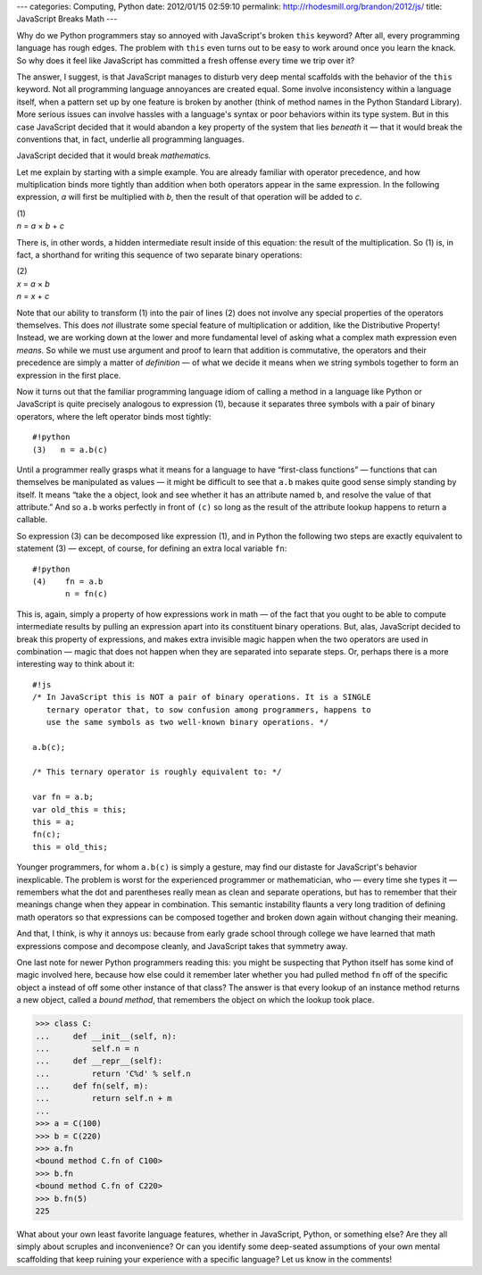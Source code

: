 ---
categories: Computing, Python
date: 2012/01/15 02:59:10
permalink: http://rhodesmill.org/brandon/2012/js/
title: JavaScript Breaks Math
---

Why do we Python programmers
stay so annoyed with JavaScript's broken ``this`` keyword?
After all, every programming language has rough edges.
The problem with ``this`` even turns out to be easy to work around
once you learn the knack.
So why does it feel like JavaScript has committed a fresh offense
every time we trip over it?

The answer, I suggest, is that JavaScript manages to disturb
very deep mental scaffolds
with the behavior of the ``this`` keyword.
Not all programming language annoyances are created equal.
Some involve inconsistency within a language itself,
when a pattern set up by one feature is broken by another
(think of method names in the Python Standard Library).
More serious issues can involve hassles with a language's syntax
or poor behaviors within its type system.
But in this case JavaScript decided
that it would abandon a key property
of the system that lies *beneath* it —
that it would break the conventions that,
in fact, underlie all programming languages.

JavaScript decided that it would break *mathematics.*

Let me explain by starting with a simple example.
You are already familiar with operator precedence,
and how multiplication binds more tightly than
addition when both operators appear in the same expression.
In the following expression,
*a* will first be multiplied with *b*,
then the result of that operation will be added to *c*.

| (1)
| *n* = *a* × *b* + *c*

There is, in other words,
a hidden intermediate result inside of this equation:
the result of the multiplication.
So (1) is, in fact, a shorthand
for writing this sequence of two separate binary operations:

| (2)
| *x* = *a* × *b*
| *n* = *x* + *c*

Note that our ability to transform (1) into the pair of lines (2)
does not involve any special properties of the operators themselves.
This does *not* illustrate some special feature
of multiplication or addition,
like the Distributive Property!
Instead, we are working down at the lower and more fundamental level
of asking what a complex math expression even *means*.
So while we must use argument and proof
to learn that addition is commutative,
the operators and their precedence are simply
a matter of *definition* —
of what we decide it means when we string symbols together
to form an expression in the first place.

Now it turns out that the familiar programming language idiom
of calling a method in a language like Python or JavaScript
is quite precisely analogous to expression (1),
because it separates three symbols
with a pair of binary operators,
where the left operator binds most tightly::

    #!python
    (3)   n = a.b(c)

Until a programmer really grasps what it means
for a language to have “first-class functions” —
functions that can themselves be manipulated as values —
it might be difficult to see that ``a.b``
makes quite good sense simply standing by itself.
It means “take the ``a`` object,
look and see whether it has an attribute named ``b``,
and resolve the value of that attribute.”
And so ``a.b`` works perfectly in front of ``(c)``
so long as the result of the attribute lookup
happens to return a callable.

So expression (3) can be decomposed like expression (1),
and in Python the following two steps are
exactly equivalent to statement (3) —
except, of course, for defining an extra local variable ``fn``::

    #!python
    (4)    fn = a.b
           n = fn(c)

This is, again, simply a property of how expressions work in math —
of the fact that you ought to be able to compute intermediate results
by pulling an expression apart into its constituent binary operations.
But, alas, JavaScript decided to break this property of expressions,
and makes extra invisible magic happen
when the two operators are used in combination —
magic that does not happen when they are separated into separate steps.
Or, perhaps there is a more interesting way to think about it::

    #!js
    /* In JavaScript this is NOT a pair of binary operations. It is a SINGLE
       ternary operator that, to sow confusion among programmers, happens to
       use the same symbols as two well-known binary operations. */

    a.b(c);

    /* This ternary operator is roughly equivalent to: */

    var fn = a.b;
    var old_this = this;
    this = a;
    fn(c);
    this = old_this;

Younger programmers,
for whom ``a.b(c)`` is simply a gesture,
may find our distaste for JavaScript's behavior inexplicable.
The problem is worst
for the experienced programmer or mathematician,
who — every time she types it —
remembers what the dot and parentheses really mean
as clean and separate operations,
but has to remember that their meanings change
when they appear in combination.
This semantic instability flaunts a very long tradition
of defining math operators
so that expressions can be composed together
and broken down again
without changing their meaning.

And that, I think, is why it annoys us:
because from early grade school through college
we have learned that math expressions compose and decompose cleanly,
and JavaScript takes that symmetry away.

One last note for newer Python programmers reading this:
you might be suspecting that Python itself has some kind of magic
involved here, because how else could it remember later
whether you had pulled method ``fn``
off of the specific object ``a``
instead of off some other instance of that class?
The answer is that every lookup of an instance method
returns a new object, called a *bound method*,
that remembers the object on which the lookup took place.

>>> class C:
...     def __init__(self, n):
...         self.n = n
...     def __repr__(self):
...         return 'C%d' % self.n
...     def fn(self, m):
...         return self.n + m
... 
>>> a = C(100)
>>> b = C(220)
>>> a.fn
<bound method C.fn of C100>
>>> b.fn
<bound method C.fn of C220>
>>> b.fn(5)
225

What about your own least favorite language features,
whether in JavaScript, Python, or something else?
Are they all simply about scruples and inconvenience?
Or can you identify some deep-seated assumptions
of your own mental scaffolding
that keep ruining your experience with a specific language?
Let us know in the comments!
